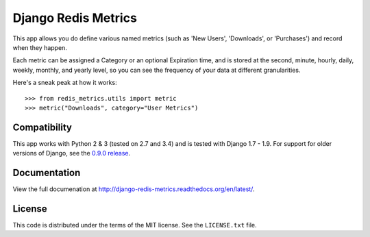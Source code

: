 Django Redis Metrics
====================

|docs| |version| |travis| |coveralls| |license|


This app allows you do define various named metrics (such as 'New Users',
'Downloads', or 'Purchases') and record when they happen.

Each metric can be assigned a Category or an optional Expiration time, and is
stored at the second, minute, hourly, daily, weekly, monthly, and yearly level,
so you can see the frequency of your data at different granularities.

Here's a sneak peak at how it works::

    >>> from redis_metrics.utils import metric
    >>> metric("Downloads", category="User Metrics")


Compatibility
-------------

This app works with Python 2 & 3 (tested on 2.7 and 3.4) and is tested with
Django 1.7 - 1.9. For support for older versions of Django, see the
`0.9.0 release <https://github.com/bradmontgomery/django-redis-metrics/releases/tag/0.9.0>`_.


Documentation
-------------

View the full documenation at http://django-redis-metrics.readthedocs.org/en/latest/.

License
-------

This code is distributed under the terms of the MIT license. See the
``LICENSE.txt`` file.


.. |version| image:: http://img.shields.io/pypi/v/django-redis-metrics.svg?style=flat-square
    :alt: Current Release
    :target: https://pypi.python.org/pypi/django-redis-metrics/

.. |travis| image:: http://img.shields.io/travis/bradmontgomery/django-redis-metrics/master.svg?style=flat-square
    :alt: Build Status
    :target: https://travis-ci.org/bradmontgomery/django-redis-metrics

.. |coveralls| image:: http://img.shields.io/coveralls/bradmontgomery/django-redis-metrics/master.svg?style=flat-square
    :alt: Code Coverage
    :target: https://coveralls.io/r/bradmontgomery/django-redis-metrics

.. |license| image:: http://img.shields.io/pypi/l/django-redis-metrics.svg?style=flat-square
    :alt: License
    :target: https://pypi.python.org/pypi/django-redis-metrics/

.. |docs| image:: https://img.shields.io/badge/Docs-Latest-brightgreen.svg?style=flat-square
    :target: http://django-redis-metrics.readthedocs.org/en/latest/?badge=latest
    :alt: Documentation Status
